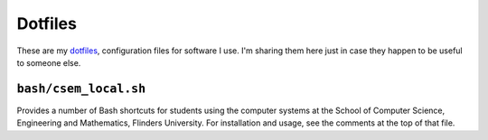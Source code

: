 Dotfiles
========

These are my `dotfiles <http://zachholman.com/2010/08/dotfiles-are-meant-to-be-forked/>`_, configuration files for software I use. I'm sharing them here just in case they happen to be useful to someone else.

``bash/csem_local.sh``
----------------------

Provides a number of Bash shortcuts for students using the computer systems at the School of Computer Science, Engineering and Mathematics, Flinders University. For installation and usage, see the comments at the top of that file.
